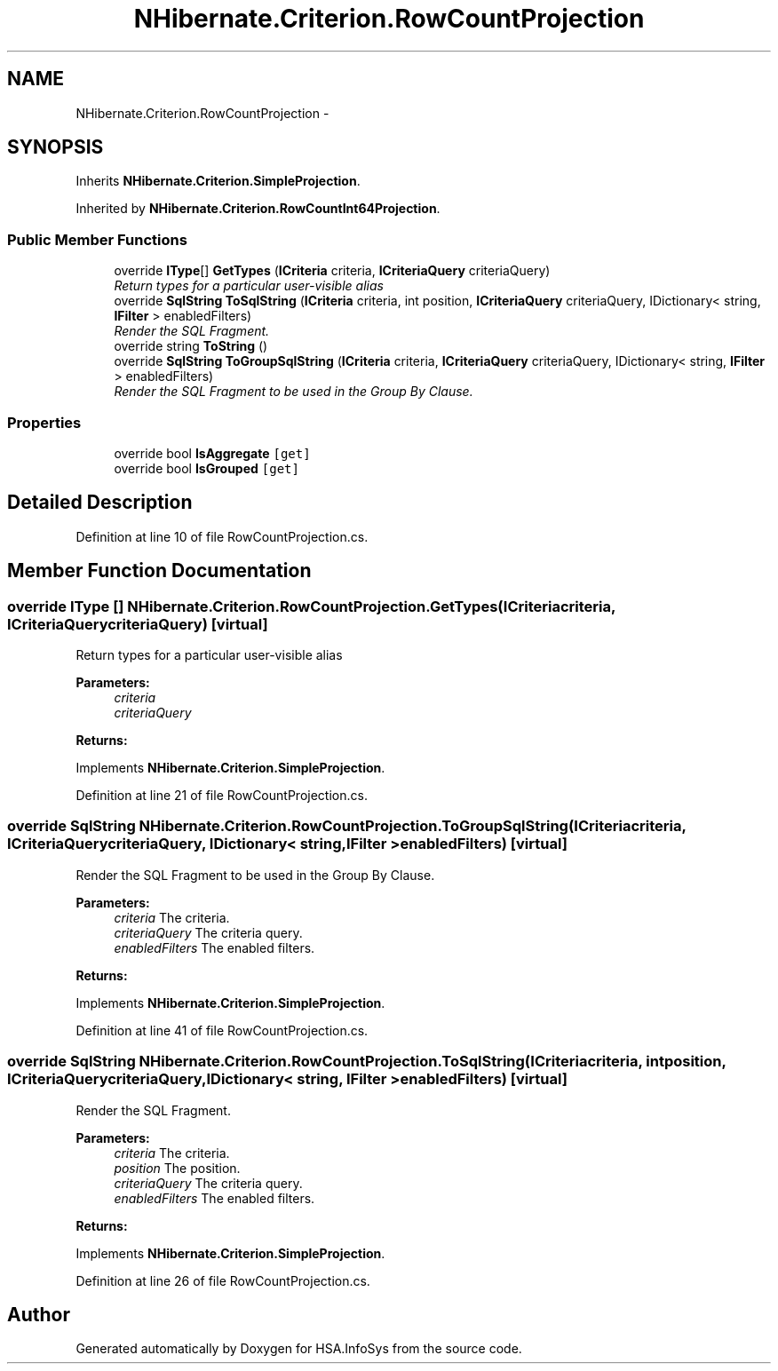 .TH "NHibernate.Criterion.RowCountProjection" 3 "Fri Jul 5 2013" "Version 1.0" "HSA.InfoSys" \" -*- nroff -*-
.ad l
.nh
.SH NAME
NHibernate.Criterion.RowCountProjection \- 
.SH SYNOPSIS
.br
.PP
.PP
Inherits \fBNHibernate\&.Criterion\&.SimpleProjection\fP\&.
.PP
Inherited by \fBNHibernate\&.Criterion\&.RowCountInt64Projection\fP\&.
.SS "Public Member Functions"

.in +1c
.ti -1c
.RI "override \fBIType\fP[] \fBGetTypes\fP (\fBICriteria\fP criteria, \fBICriteriaQuery\fP criteriaQuery)"
.br
.RI "\fIReturn types for a particular user-visible alias \fP"
.ti -1c
.RI "override \fBSqlString\fP \fBToSqlString\fP (\fBICriteria\fP criteria, int position, \fBICriteriaQuery\fP criteriaQuery, IDictionary< string, \fBIFilter\fP > enabledFilters)"
.br
.RI "\fIRender the SQL Fragment\&. \fP"
.ti -1c
.RI "override string \fBToString\fP ()"
.br
.ti -1c
.RI "override \fBSqlString\fP \fBToGroupSqlString\fP (\fBICriteria\fP criteria, \fBICriteriaQuery\fP criteriaQuery, IDictionary< string, \fBIFilter\fP > enabledFilters)"
.br
.RI "\fIRender the SQL Fragment to be used in the Group By Clause\&. \fP"
.in -1c
.SS "Properties"

.in +1c
.ti -1c
.RI "override bool \fBIsAggregate\fP\fC [get]\fP"
.br
.ti -1c
.RI "override bool \fBIsGrouped\fP\fC [get]\fP"
.br
.in -1c
.SH "Detailed Description"
.PP 
Definition at line 10 of file RowCountProjection\&.cs\&.
.SH "Member Function Documentation"
.PP 
.SS "override \fBIType\fP [] NHibernate\&.Criterion\&.RowCountProjection\&.GetTypes (\fBICriteria\fPcriteria, \fBICriteriaQuery\fPcriteriaQuery)\fC [virtual]\fP"

.PP
Return types for a particular user-visible alias 
.PP
\fBParameters:\fP
.RS 4
\fIcriteria\fP 
.br
\fIcriteriaQuery\fP 
.RE
.PP
\fBReturns:\fP
.RS 4
.RE
.PP

.PP
Implements \fBNHibernate\&.Criterion\&.SimpleProjection\fP\&.
.PP
Definition at line 21 of file RowCountProjection\&.cs\&.
.SS "override \fBSqlString\fP NHibernate\&.Criterion\&.RowCountProjection\&.ToGroupSqlString (\fBICriteria\fPcriteria, \fBICriteriaQuery\fPcriteriaQuery, IDictionary< string, \fBIFilter\fP >enabledFilters)\fC [virtual]\fP"

.PP
Render the SQL Fragment to be used in the Group By Clause\&. 
.PP
\fBParameters:\fP
.RS 4
\fIcriteria\fP The criteria\&.
.br
\fIcriteriaQuery\fP The criteria query\&.
.br
\fIenabledFilters\fP The enabled filters\&.
.RE
.PP
\fBReturns:\fP
.RS 4
.RE
.PP

.PP
Implements \fBNHibernate\&.Criterion\&.SimpleProjection\fP\&.
.PP
Definition at line 41 of file RowCountProjection\&.cs\&.
.SS "override \fBSqlString\fP NHibernate\&.Criterion\&.RowCountProjection\&.ToSqlString (\fBICriteria\fPcriteria, intposition, \fBICriteriaQuery\fPcriteriaQuery, IDictionary< string, \fBIFilter\fP >enabledFilters)\fC [virtual]\fP"

.PP
Render the SQL Fragment\&. 
.PP
\fBParameters:\fP
.RS 4
\fIcriteria\fP The criteria\&.
.br
\fIposition\fP The position\&.
.br
\fIcriteriaQuery\fP The criteria query\&.
.br
\fIenabledFilters\fP The enabled filters\&.
.RE
.PP
\fBReturns:\fP
.RS 4
.RE
.PP

.PP
Implements \fBNHibernate\&.Criterion\&.SimpleProjection\fP\&.
.PP
Definition at line 26 of file RowCountProjection\&.cs\&.

.SH "Author"
.PP 
Generated automatically by Doxygen for HSA\&.InfoSys from the source code\&.
